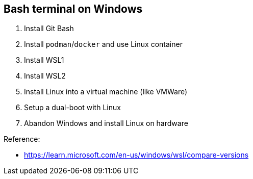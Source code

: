 == Bash terminal on Windows

. Install Git Bash
. Install `podman`/`docker` and use Linux container
. Install WSL1
. Install WSL2
. Install Linux into a virtual machine (like VMWare)
. Setup a dual-boot with Linux
. Abandon Windows and install Linux on hardware

Reference:

- https://learn.microsoft.com/en-us/windows/wsl/compare-versions
